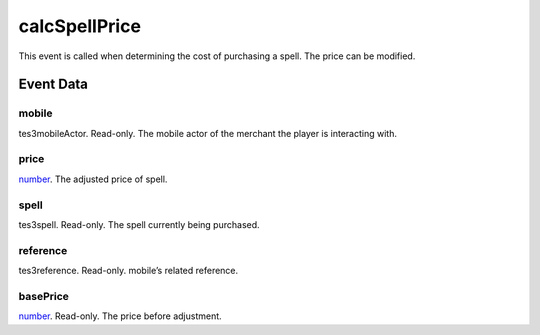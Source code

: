 calcSpellPrice
====================================================================================================

This event is called when determining the cost of purchasing a spell. The price can be modified.

Event Data
----------------------------------------------------------------------------------------------------

mobile
~~~~~~~~~~~~~~~~~~~~~~~~~~~~~~~~~~~~~~~~~~~~~~~~~~~~~~~~~~~~~~~~~~~~~~~~~~~~~~~~~~~~~~~~~~~~~~~~~~~~

tes3mobileActor. Read-only. The mobile actor of the merchant the player is interacting with.

price
~~~~~~~~~~~~~~~~~~~~~~~~~~~~~~~~~~~~~~~~~~~~~~~~~~~~~~~~~~~~~~~~~~~~~~~~~~~~~~~~~~~~~~~~~~~~~~~~~~~~

`number`_. The adjusted price of spell.

spell
~~~~~~~~~~~~~~~~~~~~~~~~~~~~~~~~~~~~~~~~~~~~~~~~~~~~~~~~~~~~~~~~~~~~~~~~~~~~~~~~~~~~~~~~~~~~~~~~~~~~

tes3spell. Read-only. The spell currently being purchased.

reference
~~~~~~~~~~~~~~~~~~~~~~~~~~~~~~~~~~~~~~~~~~~~~~~~~~~~~~~~~~~~~~~~~~~~~~~~~~~~~~~~~~~~~~~~~~~~~~~~~~~~

tes3reference. Read-only. mobile’s related reference.

basePrice
~~~~~~~~~~~~~~~~~~~~~~~~~~~~~~~~~~~~~~~~~~~~~~~~~~~~~~~~~~~~~~~~~~~~~~~~~~~~~~~~~~~~~~~~~~~~~~~~~~~~

`number`_. Read-only. The price before adjustment.

.. _`bool`: ../../lua/type/boolean.html
.. _`nil`: ../../lua/type/nil.html
.. _`table`: ../../lua/type/table.html
.. _`string`: ../../lua/type/string.html
.. _`number`: ../../lua/type/number.html
.. _`boolean`: ../../lua/type/boolean.html
.. _`function`: ../../lua/type/function.html
